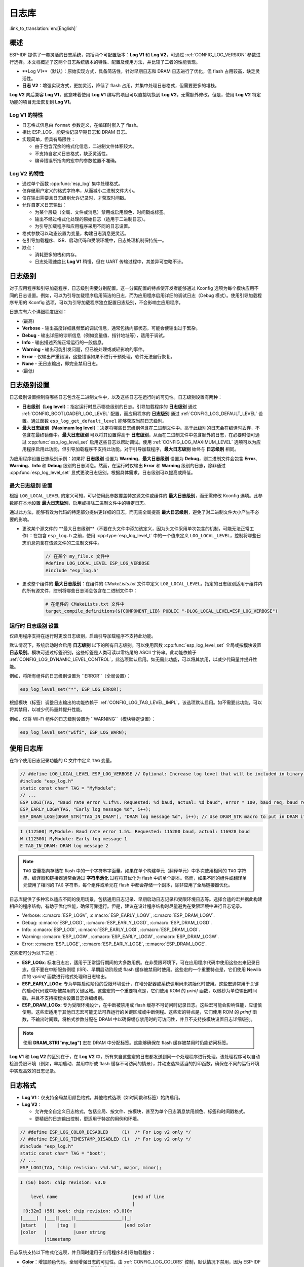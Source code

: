 日志库
===============

:link_to_translation:`en:[English]`

概述
--------

ESP-IDF 提供了一套灵活的日志系统，包括两个可配置版本：**Log V1** 和 **Log V2**，可通过 :ref:`CONFIG_LOG_VERSION` 参数进行选择。本文档概述了这两个日志系统版本的特性、配置及使用方法，并比较了二者的性能表现。

- **Log V1**（默认）：原始实现方式，具备简洁性，针对早期日志和 DRAM 日志进行了优化，但 flash 占用较高，缺乏灵活性。
- **日志 V2**：增强实现方式，更加灵活，降低了 flash 占用，并集中处理日志格式，但需要更多的堆栈。

**Log V2** 向后兼容 **Log V1**，这意味着使用 **Log V1** 编写的项目可以直接切换到 **Log V2**，无需额外修改。但是，使用 **Log V2** 特定功能的项目无法恢复到 **Log V1**。

**Log V1** 的特性
^^^^^^^^^^^^^^^^^^^^^^

- 日志格式信息由 ``format`` 参数定义，在编译时嵌入了 flash。
- 相比 ESP_LOG，能更快记录早期日志和 DRAM 日志。
- 实现简单，但具有局限性：

  - 由于包含冗余的格式化信息，二进制文件体积较大。
  - 不支持自定义日志格式，缺乏灵活性。
  - 编译错误所指向的宏中的参数位置不准确。

**Log V2** 的特性
^^^^^^^^^^^^^^^^^^^^^^

- 通过单个函数 :cpp:func:`esp_log` 集中处理格式。
- 仅存储用户定义的格式字符串，从而减小二进制文件大小。
- 仅在输出需要且日志级别允许记录时，才获取时间戳。
- 允许自定义日志输出：

  - 为某个层级（全局、文件或消息）禁用或启用颜色、时间戳或标签。
  - 输出不经过格式化处理的原始日志（适用于二进制日志）。
  - 为引导加载程序和应用程序采用不同的日志设置。

- 格式参数可以动态设置为变量，构建日志消息更灵活。
- 在引导加载程序、ISR、启动代码和受限环境中，日志处理机制保持统一。
- 缺点：

  - 消耗更多的栈和内存。
  - 日志处理速度比 **Log V1** 稍慢，但在 UART 传输过程中，其差异可忽略不计。

日志级别
----------

对于应用程序和引导加载程序，日志级别需要分别配置。这一分离配置的特点使开发者能够通过 Kconfig 选项为每个模块应用不同的日志设置。例如，可以为引导加载程序启用简洁的日志，而为应用程序启用详细的调试日志（Debug 模式）。使用引导加载程序专用的 Kconfig 选项，可以为引导加载程序独立配置日志级别，不会影响主应用程序。

日志库有六个详细程度级别：

- (最高)
- **Verbose** - 输出高度详细且频繁的调试信息，通常包括内部状态，可能会使输出过于繁杂。
- **Debug** - 输出详细的诊断信息（例如变量值、指针地址等），适用于调试。
- **Info** - 输出描述系统正常运行的一般信息。
- **Warning** - 输出可能引发问题，但已被处理或减轻影响的事件。
- **Error** - 仅输出严重错误，这些错误如果不进行干预处理，软件无法自行恢复。
- **None** - 无日志输出，即完全禁用日志。
- (最低)

日志级别设置
------------------

日志级别设置控制将哪些日志包含在二进制文件中，以及这些日志在运行时的可见性。日志级别设置有两种：

- **日志级别（Log level）**：指定运行时显示哪些级别的日志。引导加载程序的 **日志级别** 通过 :ref:`CONFIG_BOOTLOADER_LOG_LEVEL` 配置，而应用程序的 **日志级别** 通过 :ref:`CONFIG_LOG_DEFAULT_LEVEL` 设置。通过函数 ``esp_log_get_default_level`` 能够获取当前日志级别。

- **最大日志级别（Maximum log level）**：决定将哪些日志级别包含在二进制文件中。高于此级别的日志会在编译时丢弃，不包含在最终镜像中。**最大日志级别** 可以将其设置得高于 **日志级别**，从而在二进制文件中包含额外的日志，在必要时便可通过 :cpp:func:`esp_log_level_set` 启用这些日志以帮助调试。使用 :ref:`CONFIG_LOG_MAXIMUM_LEVEL` 选项可以为应用程序启用此功能，但引导加载程序不支持此功能。对于引导加载程序，**最大日志级别** 始终与 **日志级别** 相同。

为应用程序设置日志级别示例：如果将 **日志级别** 设置为 **Warning**，**最大日志级别** 设置为 **Debug**，则二进制文件会包含 **Error**、**Warning**、**Info** 和 **Debug** 级别的日志消息。然而，在运行时仅输出 **Error** 和 **Warning** 级别的日志，除非通过 :cpp:func:`esp_log_level_set` 显式更改日志级别。根据具体需求，日志级别可以提高或降低。

**最大日志级别** 设置
^^^^^^^^^^^^^^^^^^^^^^^^^

根据 ``LOG_LOCAL_LEVEL`` 的定义可知，可以使用此参数覆盖特定源文件或组件的 **最大日志级别**，而无需修改 Kconfig 选项。此参数能在本地设置 **最大日志级别**，启用或排除二进制文件中的特定日志。

通过此方法，能够有效为代码的特定部分提供更详细的日志，而无需全局提高 **最大日志级别**，避免了对二进制文件大小产生不必要的影响。

- 更改某个源文件的 **最大日志级别**（不要在头文件中添加该定义，因为头文件采用单次包含的机制，可能无法正常工作）：在包含 ``esp_log.h`` 之前，使用 :cpp:type:`esp_log_level_t` 中的一个值来定义 ``LOG_LOCAL_LEVEL``，控制将哪些日志消息包含在该源文件的二进制文件中。

    .. code-block:: c

        // 在某个 my_file.c 文件中
        #define LOG_LOCAL_LEVEL ESP_LOG_VERBOSE
        #include "esp_log.h"

- 更改整个组件的 **最大日志级别**：在组件的 `CMakeLists.txt` 文件中定义 ``LOG_LOCAL_LEVEL``。指定的日志级别适用于组件内的所有源文件，控制将哪些日志消息包含在二进制文件中：

    .. code-block:: cmake

        # 在组件的 CMakeLists.txt 文件中
        target_compile_definitions(${COMPONENT_LIB} PUBLIC "-DLOG_LOCAL_LEVEL=ESP_LOG_VERBOSE")

运行时 **日志级别** 设置
^^^^^^^^^^^^^^^^^^^^^^^^^

仅应用程序支持在运行时更改日志级别，启动引导加载程序不支持此功能。

默认情况下，系统启动时会启用 **日志级别** 以下的所有日志级别。可以使用函数 :cpp:func:`esp_log_level_set` 全局或按模块设置 **日志级别**。模块可通过标签识别，这些标签是人类可读以零结尾的 ASCII 字符串。此功能依赖于 :ref:`CONFIG_LOG_DYNAMIC_LEVEL_CONTROL`，此选项默认启用。如无需此功能，可以将其禁用，以减少代码量并提升性能。

例如，将所有组件的日志级别设置为 ``ERROR``（全局设置）：

.. code-block:: c

   esp_log_level_set("*", ESP_LOG_ERROR);

根据模块（标签）调整日志输出的功能依赖于 :ref:`CONFIG_LOG_TAG_LEVEL_IMPL`，该选项默认启用。如不需要此功能，可以将其禁用，以减少代码量并提升性能。

例如，仅将 Wi-Fi 组件的日志级别设置为 ``WARNING``（模块特定设置）：

.. code-block:: c

   esp_log_level_set("wifi", ESP_LOG_WARN);

使用日志库
---------------

在每个使用日志记录功能的 C 文件中定义 ``TAG`` 变量。

.. code-block:: c

    // #define LOG_LOCAL_LEVEL ESP_LOG_VERBOSE // Optional: Increase log level that will be included in binary (only for this file)
    #include "esp_log.h"
    static const char* TAG = "MyModule";
    // ...
    ESP_LOGI(TAG, "Baud rate error %.1f%%. Requested: %d baud, actual: %d baud", error * 100, baud_req, baud_real);
    ESP_EARLY_LOGW(TAG, "Early log message %d", i++);
    ESP_DRAM_LOGE(DRAM_STR("TAG_IN_DRAM"), "DRAM log message %d", i++); // Use DRAM_STR macro to put in DRAM if needed

.. code-block:: bash

    I (112500) MyModule: Baud rate error 1.5%. Requested: 115200 baud, actual: 116928 baud
    W (112500) MyModule: Early log message 1
    E TAG_IN_DRAM: DRAM log message 2

.. note::

    ``TAG`` 变量指向存储在 flash 中的一个字符串字面量。如果在单个构建单元（翻译单元）中多次使用相同的 ``TAG`` 字符串，编译器和链接器通常会通过 **字符串池化** 过程将其优化为 flash 中的单个副本。然而，如果不同的组件或翻译单元使用了相同的 ``TAG`` 字符串，每个组件或单元在 flash 中都会存储一个副本，除非应用了全局链接器优化。

日志库提供了多种宏以适应不同的使用场景，包括通用日志记录、早期启动日志记录和受限环境日志等。选择合适的宏并据此构建相应的程序结构，有助于优化性能，确保可靠运行。但是，建议在设计程序结构时尽量避免在受限环境中进行日志记录。

- Verbose: :c:macro:`ESP_LOGV`, :c:macro:`ESP_EARLY_LOGV`, :c:macro:`ESP_DRAM_LOGV`.
- Debug: :c:macro:`ESP_LOGD`, :c:macro:`ESP_EARLY_LOGD`, :c:macro:`ESP_DRAM_LOGD`.
- Info: :c:macro:`ESP_LOGI`, :c:macro:`ESP_EARLY_LOGI`, :c:macro:`ESP_DRAM_LOGI`.
- Warning: :c:macro:`ESP_LOGW`, :c:macro:`ESP_EARLY_LOGW`, :c:macro:`ESP_DRAM_LOGW`.
- Error: :c:macro:`ESP_LOGE`, :c:macro:`ESP_EARLY_LOGE`, :c:macro:`ESP_DRAM_LOGE`.

这些宏可分为以下三组：

- **ESP_LOGx**: 标准日志宏，适用于正常运行期间的大多数用例。在非受限环境下，可在应用程序代码中使用这些宏来记录日志，但不要在中断服务例程 (ISR)、早期启动阶段或 flash 缓存被禁用时使用。这些宏的一个重要特点是，它们使用 Newlib 库的 `vprintf` 函数进行格式处理和日志输出。

- **ESP_EARLY_LOGx**: 专为早期启动阶段的受限环境设计，在堆分配器或系统调用尚未初始化时使用。这些宏通常用于关键的启动代码或中断被禁用的关键区域。这些宏的一个重要特点是，它们使用 ROM 的 `printf` 函数，以微秒为单位输出时间戳，并且不支持按模块设置日志详细级别。

- **ESP_DRAM_LOGx**: 专为受限环境设计，在中断被禁用或 flash 缓存不可访问时记录日志。这些宏可能会影响性能，应谨慎使用。这些宏适用于其他日志宏可能无法可靠运行的关键区域或中断例程。这些宏的特点是，它们使用 ROM 的 `printf` 函数，不输出时间戳，将格式参数分配在 DRAM 中以确保缓存禁用时的可访问性，并且不支持按模块设置日志详细级别。

.. Note::
    使用 **DRAM_STR("my_tag")** 宏在 DRAM 中分配标签。这能够确保在 flash 缓存被禁用时仍能访问标签。

**Log V1** 和 **Log V2** 的区别在于，在 **Log V2** 中，所有来自这些宏的日志都发送到同一个处理程序进行处理。该处理程序可以自动检测受限环境（例如，早期启动、禁用中断或 flash 缓存不可访问的情景），并动态选择适当的打印函数，确保在不同的运行环境中实现高效的日志记录。

日志格式
----------

- **Log V1**：仅支持全局禁用颜色格式。其他格式选项（如时间戳和标签）始终启用。

- **Log V2**：

  - 允许完全自定义日志格式，包括全局、按文件、按模块，甚至为单个日志消息禁用颜色、标签和时间戳格式。
  - 更精细的日志输出控制，更适用于特定的用例和环境。

.. code-block:: c

    // #define ESP_LOG_COLOR_DISABLED     (1)  /* For Log v2 only */
    // #define ESP_LOG_TIMESTAMP_DISABLED (1)  /* For Log v2 only */
    #include "esp_log.h"
    static const char* TAG = "boot";
    // ...
    ESP_LOGI(TAG, "chip revision: v%d.%d", major, minor);

.. code-block:: none

    I (56) boot: chip revision: v3.0

        level name                            |end of line
           |                                  |
     [0;32mI (56) boot: chip revision: v3.0[0m
    |_____|  |___||____||_________________||_|
    |start   |    |tag  |                  |end color
    |color   |          |user string
             |timestamp

日志系统支持以下格式化选项，并且同时适用于应用程序和引导加载程序：

- **Color**：增加颜色代码，全局增强日志的可见性。由 :ref:`CONFIG_LOG_COLORS` 控制，默认情况下禁用，因为 ESP-IDF 监视工具 `idf.py monitor` 可以通过 **级别名称** 检测日志级别并应用标准的 IDF 颜色方案。

  - 对于 **Log V2**，选项 :ref:`CONFIG_LOG_COLORS_SUPPORT` 支持在运行时为特定日志、文件或组件添加颜色输出，即使全局颜色已禁用。要为特定上下文启用颜色，请使用 ``ESP_LOG_COLOR_DISABLED``。

- **Level Name**：表示日志详细级别的单个字母（I, W, E, D, V），显示在每条日志消息的开头，用于识别日志级别。这在禁用颜色时非常有用，例如在禁用颜色时 ESP-IDF 监视工具就会使用该信息。

- **Timestamp**：为日志消息全局添加时间戳。由 :ref:`CONFIG_LOG_TIMESTAMP_SOURCE` 控制。

  - **None**：不显示时间戳。在日志分析或调试中，当时间不关键时非常有用，还能够节省处理性能和内存。仅适用于 **Log V2**。
  - **Milliseconds since boot** `(18532)`（默认）：通过 RTOS 时钟滴答计数乘以滴答周期得出。
  - **System time (HH:MM:SS.sss)** `14:31:18.532`：以小时、分钟、秒和毫秒显示时间。
  - **System time (YY-MM-DD HH:MM:SS.sss)** `(2023-08-15 14:31:18.532)`：同上，还包括日期。
  - **Unix time in milliseconds** `(1692099078532)`：以毫秒显示 Unix 时间。
  - 对于 **Log V2**，选项 :ref:`CONFIG_LOG_TIMESTAMP_SUPPORT` 支持在运行时为特定日志、文件或组件添加时间戳输出，即使全局时间戳已禁用。要为特定上下文启用 **Milliseconds since boot** 时间戳，请使用 ``ESP_LOG_TIMESTAMP_DISABLED``。

- **Tag**：显示用户定义的源模块标识符。

  - 对于 **Log V2**，可以将 tag 设置为 ``NULL`` 传递给宏，在这种情况下，tag 不会被打印，且无法按组件进行日志级别检查。

- **End Line**：在日志消息的末尾添加换行符。

以下选项仅适用于 **Log V2**，并与提供的日志宏一起使用。这些定义可以用和 ``LOG_LOCAL_LEVEL`` 相同的方式设置。它们的作用范围取决于定义的位置（例如文件、组件或全局）：

- **ESP_LOG_CONSTRAINED_ENV**：

  - 定义为 ``1``时，强制日志处理程序 :cpp:func:`esp_log` 使用适合指定作用域的安全 printf 函数。

- **ESP_LOG_FORMATTING_DISABLED**:

  - 默认为 ``0``（启用所有格式化项，如颜色、时间戳、标记和末尾换行）。
  - 定义为 ``1`` 时，为指定范围禁用所有的格式化项。

- **ESP_LOG_COLOR_DISABLED**： 要求 :ref:`CONFIG_LOG_COLORS_SUPPORT` 启用。

  - 如果全局颜色 (:ref:`CONFIG_LOG_COLORS`) 已禁用，则定义为 ``0``，以启用指定范围的颜色输出。
  - 如果启用了全局颜色（:ref:`CONFIG_LOG_COLORS`），则定义为 ``1``，表示禁用指定范围的颜色输出。

- **ESP_LOG_TIMESTAMP_DISABLED**： 要求启用 :ref:`CONFIG_LOG_TIMESTAMP_SUPPORT`。

  - 如果已禁用全局时间戳（:ref:`CONFIG_LOG_TIMESTAMP_SOURCE`），则定义为 ``0``，以启用指定范围的时间戳输出。
  - 如果全局时间戳（:ref:`CONFIG_LOG_TIMESTAMP_SOURCE`）已启用，则定义为 ``1``，表示禁用指定范围的时间戳输出。

设置每条日志的输出格式
^^^^^^^^^^^^^^^^^^^^^^^^^^^

上述定义与提供的日志宏可以无缝配合使用。如果需要更高的灵活性，或需要在运行时调整设置，例如根据某个值（例如温度）调整日志级别，可以使用其他的宏来实现。需要注意的是，在这种情况下，日志不能从二进制文件中丢弃，因为它们绕过了编译时的日志级别检查。

下面的示例演示了如何调整单独的日志消息的格式：

.. code-block:: c

    #include "esp_log.h"
    esp_log_config_t configs = {
        .opts = {
            .log_level = ESP_LOG_INFO,                 // Set log level
            .constrained_env = false,                  // Specify constrained environment
            .require_formatting = true,                // Enable formatting
            .dis_color = ESP_LOG_COLOR_DISABLED,       // Use global color setting
            .dis_timestamp = ESP_LOG_TIMESTAMP_DISABLED, // Use global timestamp setting
            .reserved = 0,                             // Reserved for future use
        }
    };
    // ...
    if (temperature > 55) {
        configs.opts.log_level = ESP_LOG_WARN;
    }
    // Similar to ESP_LOGx macros but allows applying custom configurations
    // If the configs var is constant, the compiler can exclude the log during compilation
    // if it is below the maximum log level, otherwise not.
    ESP_LOG_LEVEL_LOCAL(configs, TAG, "Temp = %dC", temperature);

    // Note: The following calls bypass compile-time log level checks,
    // they cannot be discarded from the binary
    esp_log(configs, TAG, "Temp = %dC", temperature);
    ESP_LOG_LEVEL(configs, TAG, "Temp = %dC", temperature);

日志级别控制
-----------------

只有应用程序支持在运行时更改日志级别。引导加载程序不支持此功能。

日志库允许在运行时使用函数 :cpp:func:`esp_log_level_set` 调整每个模块（标签）的日志输出。此功能仅适用于非受限环境（**ESP_LOGx** 宏）。受限环境（如 **ESP_EARLY_LOGx** 或 **ESP_DRAM_LOGx**）不支持动态日志级别，因为它们的日志处理程序中没有锁和轻量级要求。

.. code-block:: c

   // Set log level to ERROR for all components (global setting)
   esp_log_level_set("*", ESP_LOG_ERROR);

   // Set log level to WARNING for the WiFi component (module-specific setting)
   esp_log_level_set("wifi", ESP_LOG_WARN);

   // Set log level to INFO for the DHCP client (module-specific setting)
   esp_log_level_set("dhcpc", ESP_LOG_INFO);

有三种设置可控制在运行时更改全局或每个模块（标签）的日志级别：

- **Dynamic Log Level Control**（:ref:`CONFIG_LOG_DYNAMIC_LEVEL_CONTROL`，默认已启用）：动态日志级别控制。启用后，可以通过 :cpp:func:`esp_log_level_set` 函数在运行时更改日志级别。该功能提高了灵活性，但也增加了内存和性能开销。如需考虑二进制文件的大小，并且无需在运行时动态更改日志级别，建议禁用此选项，特别是在 :ref:`CONFIG_LOG_TAG_LEVEL_IMPL` 设置为 **None** 时，以尽量减小程序大小。

  如果你的应用程序不需要动态调整日志级别，禁用此选项可以提高效率：

  - 降低内存消耗：

    - **IRAM**: ~260 bytes
    - **DRAM**: ~264 bytes
    - **Flash**: ~1 KB

  - 提高日志操作性能，最多提高 10 倍。

- **Tag-Level Checks**（:ref:`CONFIG_LOG_TAG_LEVEL_IMPL`，默认值为 **Cache + Linked List**）：标签级别检查，决定了如何检查每个标签的日志级别，影响内存使用和查找速度：

  - **None**：完全禁用按标签进行日志级别检查，减少了开销，但失去了运行时的灵活性。

  - **Linked List**：仅使用链表实现每个标签的日志级别设置（不使用缓存）。这种方法会遍历链表中的所有标签来确定日志级别，因此，当标签数量较大时，会导致查找速度变慢，但与 **缓存** 方式相比，能节省更多内存空间。链表方法通过对日志标签进行完整的字符串比较来确定适当的日志级别。与 **缓存** 方法不同，链表方式不依赖于标签指针比较，因此更适合动态定义的标签。如需优先考虑节省内存、启用或禁用特定模块的日志，或希望使用定义为变量的标签，请选择此方法。选择此方法会自动启用 **Dynamic Log Level Control** 功能。

    .. note::

        注意，链表方式实现的标签日志级别检查存在以下不足：运行 ``ESP_LOGx`` 宏遇到新标签时，会在任务栈中分配链表条目。如果删除了创建这些条目的任务，链表中可能包含无效项，并且在遍历时可能会导致崩溃。

- **Cache + Linked List**（默认）：缓存 + 链表，采用缓存与链表结合的方式，进行日志标签级别的检查，在内存占用和速度直接提供了平衡。缓存中会存储最近访问的日志标签及其对应的日志级别，为常用标签实现了更快的查找速度。这是因为缓存方式会比较标签指针，与执行完整字符串相比速度更快。对不常用标签，通过链表进行日志级别查找。但是，使用动态标签定义时，此选项可能无法正常工作，因为它依赖缓存中的标签指针比较，不适用于动态定义的标签。此混合方法利用了常用标签的缓存速度优势和不常用标签的链表存储效率，提升了日志级别查找的总体效率。选择此选项会自动启用 **Dynamic Log Level Control**。

有一些缓存配置可以平衡内存使用和查找性能。这些配置决定了日志标签级别的存储和访问方式，详见 :ref:`CONFIG_LOG_TAG_LEVEL_CACHE_IMPL`。

    - **Array**：数组方式，实现简单，不进行重新排序，适合注重简洁性的低内存应用。

    - **Binary Min-Heap**（默认）最小二叉堆，优化的实现方式，支持快速查找并自动重新排序，适用于具有充足内存的高性能应用。**缓存大小** (:ref:`CONFIG_LOG_TAG_LEVEL_IMPL_CACHE_SIZE`) 定义了其容量，默认包含 31 个条目。

    缓存容量越大，查找常用日志标签的性能越高，但内存消耗也会增加。相反，缓存容量越小越节省内存，但可能会淘汰更多使用较少的标签。

- **Master Log Level**（:ref:`CONFIG_LOG_MASTER_LEVEL`，默认禁用）：这是一个可选设置，专为特定调试场景设计。此设置启用后，会在生成时间戳和标签缓存查找之前，启用全局 master 日志级别检查。这一选项适用于编译大量日志的情况，可以在运行时有选择地启用或禁用日志，同时在不需要日志输出时，尽量减少对性能的影响。

  例如，通常可以在在时间紧迫或 CPU 密集型操作期间临时禁用日志，并在之后重新启用日志。

  .. note:: 对于 **Log V1**，此功能可能会基于已编译日志的数量而显著增加程序大小。对于 **Log V2** 影响很小，因为检查已集成到了日志处理程序中。

  如果启用此功能，主日志级别默认为 :ref:`CONFIG_LOG_DEFAULT_LEVEL`，并可在运行时通过 :cpp:func:`esp_log_set_level_master` 进行调整。此全局检查优先于 ``esp_log_get_default_level``。

  以下代码片段演示了此功能的原理。将 **Master Log Level** 设置为 ``ESP_LOG_NONE`` 会在全局范围内禁用所有日志。此时，:cpp:func:`esp_log_level_set` 不会影响日志输出。但是，当 **Master Log Level** 调整为更高级别后，日志会按照 :cpp:func:`esp_log_level_set` 的配置打印出来：

  .. code-block:: c

      // Master logging level is CONFIG_LOG_DEFAULT_LEVEL at start-up and = ESP_LOG_INFO
      ESP_LOGI("lib_name", "Message for print");          // Prints an INFO message
      esp_log_level_set("lib_name", ESP_LOG_WARN);        // Enables WARN logs for lib_name

      // Disables all logs globally. esp_log_level_set has no effect at the moment
      esp_log_set_level_master(ESP_LOG_NONE);

      ESP_LOGW("lib_name", "Message for print");          // No print, Master logging level blocks it
      esp_log_level_set("lib_name", ESP_LOG_INFO);        // Enables INFO logs for lib_name
      ESP_LOGI("lib_name", "Message for print");          // No print, Master logging level blocks it

      // Enables all INFO logs globally
      esp_log_set_level_master(ESP_LOG_INFO);

      ESP_LOGI("lib_name", "Message for print");          // Prints an INFO message

.. note::

    即使按标签禁用日志，处理时间仍需约 10.9 微秒。要减少这一开销，可考虑使用 **Master Log Level** 或禁用 **Tag-Level Checks** 功能。

缓冲区日志
----------

日志系统提供用于记录缓冲区数据的宏。这些宏可在引导加载程序和应用程序中使用，且不限制日志版本。可用的宏包括：

- :c:macro:`ESP_LOG_BUFFER_HEX` 和 :c:macro:`ESP_LOG_BUFFER_HEX_LEVEL`：记录十六进制字节缓冲区。数据按每行 16 个字节分割。:c:macro:`ESP_LOG_BUFFER_HEX` 仅适用于 ``Info`` 日志级别。

  .. code-block:: c

    #include "esp_log_buffer.h"
    uint8_t buffer[] = {
        0x54, 0x68, 0x65, 0x20, 0x77, 0x61, 0x79, 0x20,
        0x74, 0x6f, 0x20, 0x67, 0x65, 0x74, 0x20, 0x73,
        0x74, 0x61, 0x72, 0x74, 0x65, 0x64, 0x20, 0x69,
        0x73, 0x20, 0x61, 0x6e, 0x64, 0x20, 0x66
    };
    ESP_LOG_BUFFER_HEX_LEVEL(TAG, buffer, sizeof(buffer), ESP_LOG_DEBUG);

  .. code-block:: none

    I (954) MyModule: 54 68 65 20 77 61 79 20 74 6f 20 67 65 74 20 73
    I (964) MyModule: 74 61 72 74 65 64 20 69 73 20 61 6e 64 20 66

- :c:macro:`ESP_LOG_BUFFER_CHAR` 和 :c:macro:`ESP_LOG_BUFFER_CHAR_LEVEL`：记录可打印字符的缓冲区。每行最多包含 16 个字符。:c:macro:`ESP_LOG_BUFFER_CHAR` 仅适用于 ``Info`` 日志级别。

  .. code-block:: c

    #include "esp_log_buffer.h"
    char buffer[] = "The quick brown fox jumps over the lazy dog.";
    ESP_LOG_BUFFER_CHAR_LEVEL(TAG, buffer, sizeof(buffer), ESP_LOG_WARN);

  .. code-block:: none

    I (980) MyModule: The quick brown
    I (985) MyModule: fox jumps over
    I (990) MyModule: the lazy dog.

- :c:macro:`EP_LOG_BUFFER_HEXDUMP`：以格式化的十六进制转储方式转储缓冲区，同时显示内存地址和相应的 ASCII 值。适用于调试原始内存内容。

  .. code-block:: c

    #include "esp_log_buffer.h"
    uint8_t buffer[] = {
        0x54, 0x68, 0x65, 0x20, 0x77, 0x61, 0x79, 0x20,
        0x74, 0x6f, 0x20, 0x67, 0x65, 0x74, 0x20, 0x73,
        0x74, 0x61, 0x72, 0x74, 0x65, 0x64, 0x20, 0x69
    };
    ESP_LOG_BUFFER_HEXDUMP(TAG, buffer, sizeof(buffer), ESP_LOG_INFO);

  .. code-block:: none

    I (1013) MyModule: 0x3ffb5bc0   54 68 65 20 77 61 79 20  74 6f 20 67 65 74 20 73  |The way to get s|
    I (1024) MyModule: 0x3ffb5bd0   74 61 72 74 65 64 20 69  73 20 74 6f 20 71 75 69  |tarted is to qui|

输出的行数取决于缓冲区大小。

性能测量
----------

在任务中使用日志时，任务栈必须配置至少 2 KB 的空间，以确保日志操作内存充足。

使用日志组件中的测试工具，基于默认设置（最大和默认日志级别设置为 INFO，禁用颜色支持，未启用主日志级别，启用时间戳），在不同芯片上进行了如下两组测量：

- 日志 API 性能测量
- 日志 API 堆栈用量

``esp_rom_printf`` 和 ``esp_rom_vprintf`` 的结果相似，同样，vprintf 和 printf 也得出相似结果。因此，下表仅包括了每对相似测试中的一个。

**堆栈用（字节）**

+-------------------+-------+---------+---------+
| 功能              | ESP32 | ESP32C2 | ESP32C3 |
+-------------------+-------+---------+---------+
| esp_rom_printf    | 128   | 192     | 192     |
+-------------------+-------+---------+---------+
| ESP_EARLY_LOGI V1 | 128   | 192     | 192     |
+-------------------+-------+---------+---------+
| ESP_EARLY_LOGI V2 | 336   | 324     | 324     |
+-------------------+-------+---------+---------+
| ESP_DRAM_LOGI V1  | 128   | 192     | 192     |
+-------------------+-------+---------+---------+
| ESP_DRAM_LOGI V2  | 336   | 324     | 324     |
+-------------------+-------+---------+---------+
| vprintf           | 1168  | 384     | 1344    |
+-------------------+-------+---------+---------+
| ESP_LOGI V1       | 1184  | 384     | 1344    |
+-------------------+-------+---------+---------+
| ESP_LOGI V2       | 1152  | 592     | 1504    |
+-------------------+-------+---------+---------+

**Log V1** 和 **Log V2** 之间的堆栈使用量差异可以忽略不计。

**性能（无微秒输出）**

+-------------------+-------+---------+---------+
| 功能              | ESP32 | ESP32C2 | ESP32C3 |
+===================+=======+=========+=========+
| esp_rom_printf    | 1     | 2       | 1       |
+-------------------+-------+---------+---------+
| ESP_EARLY_LOGI V1 | 15    | 24      | 14      |
+-------------------+-------+---------+---------+
| ESP_EARLY_LOGI V2 | 28    | 36      | 25      |
+-------------------+-------+---------+---------+
| ESP_DRAM_LOGI V1  | 6     | 9       | 5       |
+-------------------+-------+---------+---------+
| ESP_DRAM_LOGI V2  | 19    | 22      | 14      |
+-------------------+-------+---------+---------+
| vprintf           | 15    | 9       | 7       |
+-------------------+-------+---------+---------+
| ESP_LOGI V1       | 27    | 16      | 12      |
+-------------------+-------+---------+---------+
| ESP_LOGI V2       | 77    | 54      | 40      |
+-------------------+-------+---------+---------+

关于通过 UART 输出日志的性能，**Log V1** 和**Log V2** 的几乎完全相同。与通过 UART 发送日志所需的时间相比，**Log V2** 在处理开销方面带来的微小差异可以忽略不计。因此，在大多数实际用例中，切换到 **Log V2** 对性能的影响可以忽略。

**内存占用（字节）**

以下测量使用了 ``esp_timer`` 示例和 ESP32 的默认设置，最大和默认日志级别设为 INFO，禁用颜色支持，启用时间戳。启用 **Log V2** 后重新构建了示例，然后使用以下命令比较内存占用的差异：

.. code-block:: bash

  idf.py size --diff ~/esp/logv2/build_v1

+------------------------+---------------+--------------+---------------+------------+-----------------+
| 日志系统版本           | IRAM          | DRAM         | flash 代码    | flash 数据 | App 二进制大小  |
+========================+===============+==============+===============+============+=================+
| Log V2                 | +1772         | -36          | -956          | -1172      | 181104 (-384)   |
+------------------------+---------------+--------------+---------------+------------+-----------------+

+------------------------+--------------------------+
| 日志系统版本           | 引导加载程序二进制大小 |
+========================+==========================+
| Log V2                 | 26272 (+160)             |
+------------------------+-------------------------——+

启用 **Log V2** 会增加 IRAM 的使用量，同时减少整个应用程序的二进制文件大小、flash 代码和数据量。

通过 JTAG 将日志记录到主机
------------------------------

默认情况下，日志库使用类似 vprintf 的函数将格式化的输出写入专用 UART。通过调用一个简单的 API，所有日志输出都可以路由到 JTAG，从而使日志记录速度提高数倍。详情请参阅章节 :ref:`app_trace-logging-to-host`。

线程安全
-------------

在受限环境（或 **ESP_EARLY_LOGx** 和 **ESP_DRAM_LOGx**）记录日志时，不使用锁机制。因此，如果其他任务并行记录日志，可能会导致日志损坏的罕见情况。为降低此类风险，建议尽可能使用通用宏。

通用宏 (**ESP_LOGx**) 通过在日志输出过程中获取锁来确保线程安全。在 **Log V2** 中，``flockfile`` 在多个 ``vprintf`` 调用进行格式化处理时提供了额外保护。

日志首先写入内存 buffer，然后发送到 UART 打印，从而确保不同任务之间的线程安全。除非需要确保可靠的日志输出，否则应避免在受限环境中记录日志。

应用示例
-------------------

大多数 ESP-IDF 组件和示例都会使用日志库。如需查看有关日志功能的应用示例，请前往 ESP-IDF 的 :idf:`examples` 目录。与日志最相关的示例如下：

* :example:`system/ota`
* :example:`storage/sd_card`
* :example:`protocols/https_request`

API 参考
-------------

.. include-build-file:: inc/esp_log.inc
.. include-build-file:: inc/esp_log_level.inc
.. include-build-file:: inc/esp_log_buffer.inc
.. include-build-file:: inc/esp_log_timestamp.inc
.. include-build-file:: inc/esp_log_color.inc
.. include-build-file:: inc/esp_log_write.inc
